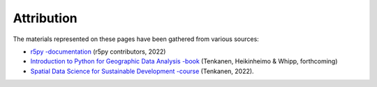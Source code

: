 Attribution
===========

The materials represented on these pages have been gathered from various sources:

- `r5py -documentation <https://r5py.readthedocs.io/en/stable/>`__ (r5py contributors, 2022)
- `Introduction to Python for Geographic Data Analysis -book <https://pythongis.org/>`__ (Tenkanen, Heikinheimo & Whipp, forthcoming)
- `Spatial Data Science for Sustainable Development -course <http://sustainability-gis.readthedocs.org/>`__ (Tenkanen, 2022).
